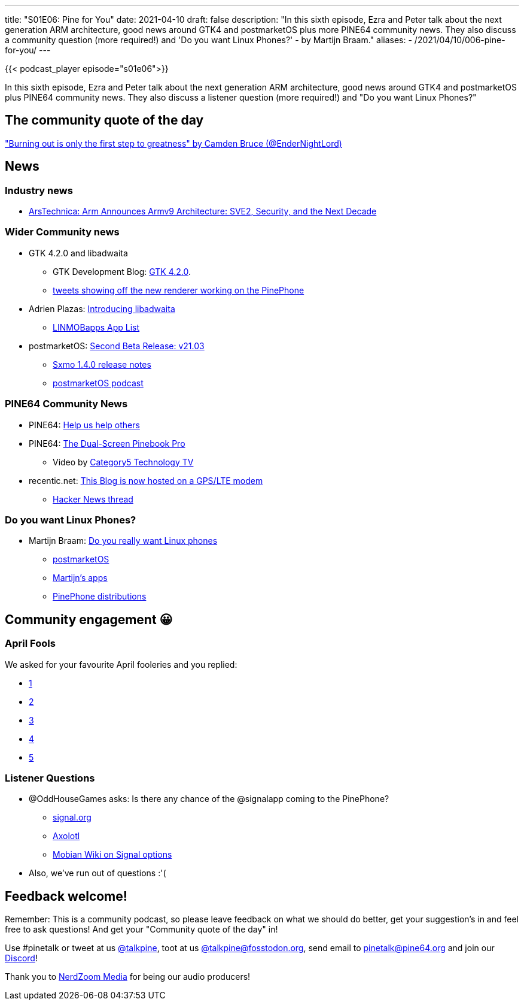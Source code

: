 ---
title: "S01E06: Pine for You"
date: 2021-04-10
draft: false
description: "In this sixth episode, Ezra and Peter talk about the next generation ARM architecture, good news around GTK4 and postmarketOS plus more PINE64 community news. They also discuss a community question (more required!) and 'Do you want Linux Phones?' - by Martijn Braam."
aliases:
    - /2021/04/10/006-pine-for-you/
---

{{< podcast_player episode="s01e06">}}

In this sixth episode, Ezra and Peter talk about the next generation ARM architecture, good news around GTK4 and postmarketOS plus PINE64 community news. They also discuss a listener question (more required!) and "Do you want Linux Phones?"

== The community quote of the day

https://twitter.com/EnderNightLord/status/1377381624610889732["Burning out is only the first step to greatness" by Camden Bruce (@EnderNightLord)]

== News

=== Industry news

* https://www.anandtech.com/show/16584/arm-announces-armv9-architecture[ArsTechnica: Arm Announces Armv9 Architecture: SVE2, Security, and the Next Decade]

=== Wider Community news

* GTK 4.2.0 and libadwaita
** GTK Development Blog: https://blog.gtk.org/2021/03/30/gtk-4-2-0/[GTK 4.2.0].
** https://twitter.com/linmobblog/status/1377218647677136897[tweets showing off the new renderer working on the PinePhone]
* Adrien Plazas: https://adrienplazas.com/blog/2021/03/31/introducing-libadwaita.html[Introducing libadwaita]
** https://linmobapps.frama.io/[LINMOBapps App List]
* postmarketOS: https://postmarketos.org/blog/2021/03/31/v21.03-release/[Second Beta Release: v21.03]
** https://lists.sr.ht/~mil/sxmo-announce/%3C20210329205326.i4veoh64u6huect6%40worker.anaproy.lxd%3E[Sxmo 1.4.0 release notes]
** https://cast.postmarketos.org/[postmarketOS podcast]

=== PINE64 Community News

* PINE64: https://www.pine64.org/2021/04/03/help-us-help-others/[Help us help others]
* PINE64: https://www.pine64.org/2021/03/19/dual-screen-pinebook-pro/[The Dual-Screen Pinebook Pro]
** Video by https://www.youtube.com/channel/UCBLHhOS9kpixWuLmBP6oIjQ[Category5 Technology TV]
* recentic.net: https://www.recentic.net/this-blog-is-now-hosted-on-a-gps-lte-modem/[This Blog is now hosted on a GPS/LTE modem]
** https://news.ycombinator.com/item?id=26669749[Hacker News thread]

=== Do you want Linux Phones?

* Martijn Braam: https://blog.brixit.nl/do-you-really-want-linux-phones/[Do you really want Linux phones]
** https://postmarketos.org/[postmarketOS]
** https://blog.brixit.nl/apps/[Martijn's apps]
** https://wiki.pine64.org/index.php?title=PinePhone_Software_Releases[PinePhone distributions]

== Community engagement 😀
=== April Fools

We asked for your favourite April fooleries and you replied:

* https://twitter.com/ManjaroLinux/status/1377526812574617601[1]
* https://man.netbsd.org/vax/covid.4[2]
* https://fosstodon.org/@danct12/105989230357177642[3]
* https://social.tchncs.de/@Blort/106011241369893719[4]
* http://possum64.com/[5]

=== Listener Questions

* @OddHouseGames asks: Is there any chance of the @signalapp coming to the PinePhone?
** https://signal.org/[signal.org]
** https://github.com/nanu-c/axolotl[Axolotl]
** https://wiki.mobian-project.org/doku.php?id=signal&s%5B%5D=signal[Mobian Wiki on Signal options]
* Also, we've run out of questions :'(

== Feedback welcome!

Remember: This is a community podcast, so please leave feedback on what we should do better, get your suggestion's in and feel free to ask questions! And get your "Community quote of the day" in!

Use #pinetalk or tweet at us https://twitter.com/talkpine[@talkpine], toot at us https://fosstodon.org/@talkpine[@talkpine@fosstodon.org], send email to pinetalk@pine64.org and join our https://discord.gg/NNTUZhNqvN[Discord]!

Thank you to https://nerdzoom.media/[NerdZoom Media] for being our audio producers!